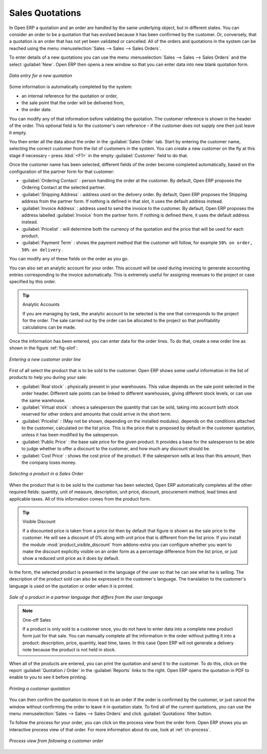 
Sales Quotations
================

In Open ERP a quotation and an order are handled by the same underlying object, but in different states. You
can consider an order to be a quotation that has evolved because it has been confirmed by the
customer. Or, conversely, that a quotation is an order that has not yet been validated or cancelled.
All of the orders and quotations in the system can be reached using the menu :menuselection:`Sales
--> Sales --> Sales Orders`.

To enter details of a new quotations you can use the menu :menuselection:`Sales -->
Sales --> Sales Orders` and the select :guilabel:`New`. Open ERP then opens a new window
so that you can enter data into new blank quotation form.

.. figure:: images/sale_quotation_new.png
   :scale: 75
   :align: center

   *Data entry for a new quotation*

Some information is automatically completed by the system:

* an internal reference for the quotation or order,

* the sale point that the order will be delivered from,

* the order date.

You can modify any of that information before validating the quotation. The customer
reference is shown in the header of the order. This optional field is for the customer's own reference – 
if the customer does not supply one then just leave it empty.

You then enter all the data about the order in the :guilabel:`Sales Order` tab. Start by entering
the customer name, selecting the correct customer from the list of customers in the system. You can
create a new customer on the fly at this stage if necessary – press :kbd:`<F1>` in the empty
:guilabel:`Customer` field to do that.

Once the customer name has been selected, different fields of the order become completed
automatically, based on the configuration of the partner form for that customer:

* :guilabel:`Ordering Contact` : person handling the order at the customer. By default, Open ERP
  proposes the Ordering Contact at the selected partner.

* :guilabel:`Shipping Address` : address used on the delivery order. By default, Open ERP proposes
  the Shipping address from the partner form. If nothing is defined in that slot, it uses the default
  address instead.

* :guilabel:`Invoice Address` : address used to send the invoice to the customer. By default, Open
  ERP proposes the address labelled :guilabel:`Invoice` from the partner form. If nothing is defined there,
  it uses the default address instead.

* :guilabel:`Pricelist` : will determine both the currency of the quotation and the price that will
  be used for each product.

* :guilabel:`Payment Term` : shows the payment method that the customer will follow, for example
  ``50% on order, 50% on delivery`` .

You can modify any of these fields on the order as you go.

You can also set an analytic account for your order. This account will be used during invoicing
to generate accounting entries corresponding to the invoice automatically. This is extremely useful
for assigning revenues to the project or case specified by this order.

.. tip::  Analytic Accounts

   If you are managing by task, the analytic account to be selected is the one that corresponds to
   the project for the order.
   The sale carried out by the order can be allocated to the project so that profitability
   calculations can be made.

Once the information has been entered, you can enter data for the order lines. To do that, create a
new order line as shown in the figure :ref:`fig-slinf`:

.. _fig-slinf:

.. figure:: images/sale_line_form.png
   :scale: 75
   :align: center

   *Entering a new customer order line*

First of all select the product that is to be sold to the customer. Open ERP shows some
useful information in the list of products to help you during your sale:

* :guilabel:`Real stock` : physically present in your warehouses. This value depends on the sale
  point selected in the order header. Different sale points can be linked to different warehouses,
  giving different stock levels, or can use the same warehouse.

* :guilabel:`Virtual stock` : shows a salesperson the quantity that can be sold, taking into account
  both stock reserved for other orders and amounts that could arrive in the short term.

* :guilabel:`Pricelist` : (May not be shown, depending on the installed modules). depends on the conditions attached to the customer, calculated on the
  list price. This is the price that is proposed by default in the customer quotation, unless it has been
  modified by the salesperson. 

* :guilabel:`Public Price` : the base sale price for the given product. It provides a base for the
  salesperson to be able to judge whether to offer a discount to the customer, and how much any
  discount should be.

* :guilabel:`Cost Price` : shows the cost price of the product. If the salesperson sells at less
  than this amount, then the company loses money.

.. figure:: images/sale_product_list.png
   :scale: 75
   :align: center

   *Selecting a product in a Sales Order*

When the product that is to be sold to the customer has been selected, Open ERP automatically
completes all the other required fields: quantity, unit of measure, description, unit price,
discount, procurement method, lead times and applicable taxes. All of this information comes from
the product form.

.. index::
   single: module; product_visible_discount

.. tip:: Visible Discount

   If a discounted price is taken from a price list then by default that figure is shown as the 
   sale price to the customer. He will see a discount of 0% along with unit price that is different 
   from the list price.
   If you install the module :mod:`product_visible_discount` from addons-extra
   you can configure whether you want to make the discount
   explicitly visible on an order form as a percentage difference from the list price, 
   or just show a reduced unit price as it does by default.

In the form, the selected product is presented in the language of the user so that he can see
what he is selling. The description of the product sold can also be expressed in the customer's language. 
The translation to the customer's language is used on the quotation or order when it is printed.

.. figure:: images/sale_line_translation.png
   :scale: 75
   :align: center

   *Sale of a product in a partner language that differs from the user language*

.. note:: One-off Sales

   If a product is only sold to a customer once, you do not have to enter data into a complete new
   product form just for that sale.
   You can manually complete all the information in the order without putting it into a product:
   description, price, quantity, lead time, taxes.
   In this case Open ERP will not generate a delivery note because the product is not held in stock.

When all of the products are entered, you can print the quotation and send it to the customer. To do
this, click on the report :guilabel:`Quotation / Order` in the :guilabel:`Reports` links to the right. 
Open ERP opens the quotation in PDF to enable to you to see it before printing.

.. figure:: images/sale_print.png
   :scale: 75
   :align: center

   *Printing a customer quotation*

You can then confirm the quotation to move it on to an order if the order is confirmed by the
customer, or just cancel the window without confirming the order to leave it in quotation state. To
find all of the current quotations, you can use the menu :menuselection:`Sales --> Sales
--> Sales Orders` and click :guilabel:`Quotations` filter button.

To follow the process for your order, you can click on the process view from the order form. Open
ERP shows you an interactive process view of that order. For more information about its use,
look at :ref:`ch-process`.

.. figure:: images/sale_process.png
   :scale: 75
   :align: center

   *Process view from following a customer order*

.. Copyright © Open Object Press. All rights reserved.

.. You may take electronic copy of this publication and distribute it if you don't
.. change the content. You can also print a copy to be read by yourself only.

.. We have contracts with different publishers in different countries to sell and
.. distribute paper or electronic based versions of this book (translated or not)
.. in bookstores. This helps to distribute and promote the Open ERP product. It
.. also helps us to create incentives to pay contributors and authors using author
.. rights of these sales.

.. Due to this, grants to translate, modify or sell this book are strictly
.. forbidden, unless Tiny SPRL (representing Open Object Press) gives you a
.. written authorisation for this.

.. Many of the designations used by manufacturers and suppliers to distinguish their
.. products are claimed as trademarks. Where those designations appear in this book,
.. and Open Object Press was aware of a trademark claim, the designations have been
.. printed in initial capitals.

.. While every precaution has been taken in the preparation of this book, the publisher
.. and the authors assume no responsibility for errors or omissions, or for damages
.. resulting from the use of the information contained herein.

.. Published by Open Object Press, Grand Rosière, Belgium
